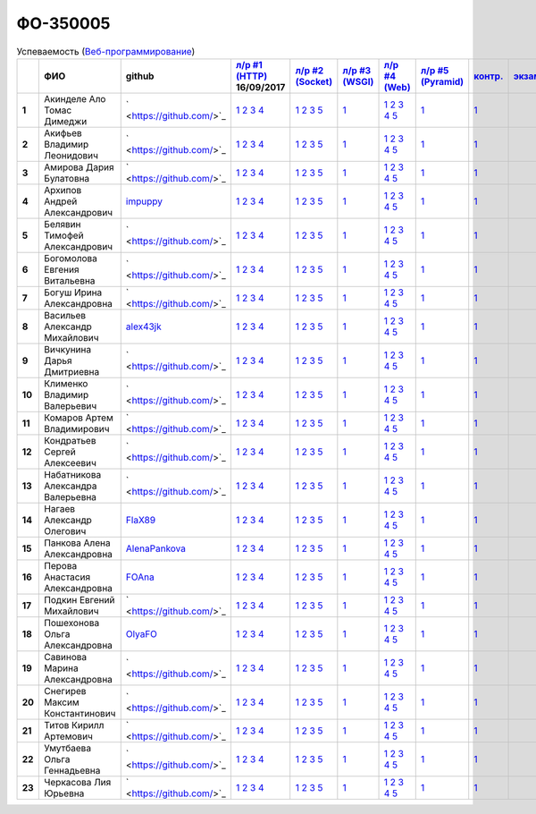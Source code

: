 ФО-350005
=========

.. list-table:: Успеваемость (`Веб-программирование <http://lectureswww.readthedocs.io/>`_)
   :header-rows: 1
   :stub-columns: 1

   * -
     - ФИО
     - github
     - `л/р #1 (HTTP) <https://lectureskpd.readthedocs.io/kpd/_checkpoint.html>`_ 16/09/2017
     - `л/р #2 (Socket) <http://lecturesnet.readthedocs.io/net/_checkpoint.html>`_ 
     - `л/р #3 (WSGI) <http://lectures.uralbash.ru/5.web.server/_checkpoint.html>`_ 
     - `л/р #4 (Web) <http://lectures.uralbash.ru/6.www.sync/2.codding/_checkpoint.html>`_ 
     - `л/р #5 (Pyramid) <http://lectures.uralbash.ru/6.www.sync/3.framework/pyramid/_checkpoint.html>`_ 
     - `контр. <./>`_ 
     - `экзамен <./>`_ 


   * - 1
     - Акинделе Ало Томас Димеджи
     - ` <https://github.com/>`_
     -            `1 <https://lectureskpd.readthedocs.io/kpd/_checkpoint.html#id1>`__            `2 <https://lectureskpd.readthedocs.io/kpd/_checkpoint.html#id2>`__            `3 <https://lectureskpd.readthedocs.io/kpd/_checkpoint.html#id3>`__            `4 <https://lectureskpd.readthedocs.io/kpd/_checkpoint.html#id4>`__
     -            `1 <http://lecturesnet.readthedocs.io/net/_checkpoint.html#id2>`__            `2 <http://lecturesnet.readthedocs.io/net/_checkpoint.html#id3>`__            `3 <http://lecturesnet.readthedocs.io/net/_checkpoint.html#id4>`__            `5 <http://lecturesnet.readthedocs.io/net/_checkpoint.html#id6>`__
     -            `1 <http://lectures.uralbash.ru/5.web.server/_checkpoint.html#id1>`__
     -            `1 <http://lectures.uralbash.ru/6.www.sync/2.codding/_checkpoint.html#id1>`__            `2 <http://lectures.uralbash.ru/6.www.sync/2.codding/_checkpoint.html#id2>`__            `3 <http://lectures.uralbash.ru/6.www.sync/2.codding/_checkpoint.html#id3>`__            `4 <http://lectures.uralbash.ru/6.www.sync/2.codding/_checkpoint.html#id4>`__            `5 <http://lectures.uralbash.ru/6.www.sync/2.codding/_checkpoint.html#id6>`__
     -            `1 <http://lectures.uralbash.ru/6.www.sync/3.framework/pyramid/_checkpoint.html#id1>`__
     -            `1 <https://github.com/example/example>`__
     - 

   * - 2
     - Акифьев Владимир Леонидович
     - ` <https://github.com/>`_
     -            `1 <https://lectureskpd.readthedocs.io/kpd/_checkpoint.html#id1>`__            `2 <https://lectureskpd.readthedocs.io/kpd/_checkpoint.html#id2>`__            `3 <https://lectureskpd.readthedocs.io/kpd/_checkpoint.html#id3>`__            `4 <https://lectureskpd.readthedocs.io/kpd/_checkpoint.html#id4>`__
     -            `1 <http://lecturesnet.readthedocs.io/net/_checkpoint.html#id2>`__            `2 <http://lecturesnet.readthedocs.io/net/_checkpoint.html#id3>`__            `3 <http://lecturesnet.readthedocs.io/net/_checkpoint.html#id4>`__            `5 <http://lecturesnet.readthedocs.io/net/_checkpoint.html#id6>`__
     -            `1 <http://lectures.uralbash.ru/5.web.server/_checkpoint.html#id1>`__
     -            `1 <http://lectures.uralbash.ru/6.www.sync/2.codding/_checkpoint.html#id1>`__            `2 <http://lectures.uralbash.ru/6.www.sync/2.codding/_checkpoint.html#id2>`__            `3 <http://lectures.uralbash.ru/6.www.sync/2.codding/_checkpoint.html#id3>`__            `4 <http://lectures.uralbash.ru/6.www.sync/2.codding/_checkpoint.html#id4>`__            `5 <http://lectures.uralbash.ru/6.www.sync/2.codding/_checkpoint.html#id6>`__
     -            `1 <http://lectures.uralbash.ru/6.www.sync/3.framework/pyramid/_checkpoint.html#id1>`__
     -            `1 <https://github.com/example/example>`__
     - 

   * - 3
     - Амирова Дария Булатовна
     - ` <https://github.com/>`_
     -            `1 <https://lectureskpd.readthedocs.io/kpd/_checkpoint.html#id1>`__            `2 <https://lectureskpd.readthedocs.io/kpd/_checkpoint.html#id2>`__            `3 <https://lectureskpd.readthedocs.io/kpd/_checkpoint.html#id3>`__            `4 <https://lectureskpd.readthedocs.io/kpd/_checkpoint.html#id4>`__
     -            `1 <http://lecturesnet.readthedocs.io/net/_checkpoint.html#id2>`__            `2 <http://lecturesnet.readthedocs.io/net/_checkpoint.html#id3>`__            `3 <http://lecturesnet.readthedocs.io/net/_checkpoint.html#id4>`__            `5 <http://lecturesnet.readthedocs.io/net/_checkpoint.html#id6>`__
     -            `1 <http://lectures.uralbash.ru/5.web.server/_checkpoint.html#id1>`__
     -            `1 <http://lectures.uralbash.ru/6.www.sync/2.codding/_checkpoint.html#id1>`__            `2 <http://lectures.uralbash.ru/6.www.sync/2.codding/_checkpoint.html#id2>`__            `3 <http://lectures.uralbash.ru/6.www.sync/2.codding/_checkpoint.html#id3>`__            `4 <http://lectures.uralbash.ru/6.www.sync/2.codding/_checkpoint.html#id4>`__            `5 <http://lectures.uralbash.ru/6.www.sync/2.codding/_checkpoint.html#id6>`__
     -            `1 <http://lectures.uralbash.ru/6.www.sync/3.framework/pyramid/_checkpoint.html#id1>`__
     -            `1 <https://github.com/example/example>`__
     - 

   * - 4
     - Архипов Андрей Александрович
     - `impuppy <https://github.com/impuppy>`_
     -            `1 <https://lectureskpd.readthedocs.io/kpd/_checkpoint.html#id1>`__            `2 <https://lectureskpd.readthedocs.io/kpd/_checkpoint.html#id2>`__            `3 <https://lectureskpd.readthedocs.io/kpd/_checkpoint.html#id3>`__            `4 <https://lectureskpd.readthedocs.io/kpd/_checkpoint.html#id4>`__
     -            `1 <http://lecturesnet.readthedocs.io/net/_checkpoint.html#id2>`__            `2 <http://lecturesnet.readthedocs.io/net/_checkpoint.html#id3>`__            `3 <http://lecturesnet.readthedocs.io/net/_checkpoint.html#id4>`__            `5 <http://lecturesnet.readthedocs.io/net/_checkpoint.html#id6>`__
     -            `1 <http://lectures.uralbash.ru/5.web.server/_checkpoint.html#id1>`__
     -            `1 <http://lectures.uralbash.ru/6.www.sync/2.codding/_checkpoint.html#id1>`__            `2 <http://lectures.uralbash.ru/6.www.sync/2.codding/_checkpoint.html#id2>`__            `3 <http://lectures.uralbash.ru/6.www.sync/2.codding/_checkpoint.html#id3>`__            `4 <http://lectures.uralbash.ru/6.www.sync/2.codding/_checkpoint.html#id4>`__            `5 <http://lectures.uralbash.ru/6.www.sync/2.codding/_checkpoint.html#id6>`__
     -            `1 <http://lectures.uralbash.ru/6.www.sync/3.framework/pyramid/_checkpoint.html#id1>`__
     -            `1 <https://github.com/example/example>`__
     - 

   * - 5
     - Белявин Тимофей Александрович
     - ` <https://github.com/>`_
     -            `1 <https://lectureskpd.readthedocs.io/kpd/_checkpoint.html#id1>`__            `2 <https://lectureskpd.readthedocs.io/kpd/_checkpoint.html#id2>`__            `3 <https://lectureskpd.readthedocs.io/kpd/_checkpoint.html#id3>`__            `4 <https://lectureskpd.readthedocs.io/kpd/_checkpoint.html#id4>`__
     -            `1 <http://lecturesnet.readthedocs.io/net/_checkpoint.html#id2>`__            `2 <http://lecturesnet.readthedocs.io/net/_checkpoint.html#id3>`__            `3 <http://lecturesnet.readthedocs.io/net/_checkpoint.html#id4>`__            `5 <http://lecturesnet.readthedocs.io/net/_checkpoint.html#id6>`__
     -            `1 <http://lectures.uralbash.ru/5.web.server/_checkpoint.html#id1>`__
     -            `1 <http://lectures.uralbash.ru/6.www.sync/2.codding/_checkpoint.html#id1>`__            `2 <http://lectures.uralbash.ru/6.www.sync/2.codding/_checkpoint.html#id2>`__            `3 <http://lectures.uralbash.ru/6.www.sync/2.codding/_checkpoint.html#id3>`__            `4 <http://lectures.uralbash.ru/6.www.sync/2.codding/_checkpoint.html#id4>`__            `5 <http://lectures.uralbash.ru/6.www.sync/2.codding/_checkpoint.html#id6>`__
     -            `1 <http://lectures.uralbash.ru/6.www.sync/3.framework/pyramid/_checkpoint.html#id1>`__
     -            `1 <https://github.com/example/example>`__
     - 

   * - 6
     - Богомолова Евгения Витальевна
     - ` <https://github.com/>`_
     -            `1 <https://lectureskpd.readthedocs.io/kpd/_checkpoint.html#id1>`__            `2 <https://lectureskpd.readthedocs.io/kpd/_checkpoint.html#id2>`__            `3 <https://lectureskpd.readthedocs.io/kpd/_checkpoint.html#id3>`__            `4 <https://lectureskpd.readthedocs.io/kpd/_checkpoint.html#id4>`__
     -            `1 <http://lecturesnet.readthedocs.io/net/_checkpoint.html#id2>`__            `2 <http://lecturesnet.readthedocs.io/net/_checkpoint.html#id3>`__            `3 <http://lecturesnet.readthedocs.io/net/_checkpoint.html#id4>`__            `5 <http://lecturesnet.readthedocs.io/net/_checkpoint.html#id6>`__
     -            `1 <http://lectures.uralbash.ru/5.web.server/_checkpoint.html#id1>`__
     -            `1 <http://lectures.uralbash.ru/6.www.sync/2.codding/_checkpoint.html#id1>`__            `2 <http://lectures.uralbash.ru/6.www.sync/2.codding/_checkpoint.html#id2>`__            `3 <http://lectures.uralbash.ru/6.www.sync/2.codding/_checkpoint.html#id3>`__            `4 <http://lectures.uralbash.ru/6.www.sync/2.codding/_checkpoint.html#id4>`__            `5 <http://lectures.uralbash.ru/6.www.sync/2.codding/_checkpoint.html#id6>`__
     -            `1 <http://lectures.uralbash.ru/6.www.sync/3.framework/pyramid/_checkpoint.html#id1>`__
     -            `1 <https://github.com/example/example>`__
     - 

   * - 7
     - Богуш Ирина Александровна
     - ` <https://github.com/>`_
     -            `1 <https://lectureskpd.readthedocs.io/kpd/_checkpoint.html#id1>`__            `2 <https://lectureskpd.readthedocs.io/kpd/_checkpoint.html#id2>`__            `3 <https://lectureskpd.readthedocs.io/kpd/_checkpoint.html#id3>`__            `4 <https://lectureskpd.readthedocs.io/kpd/_checkpoint.html#id4>`__
     -            `1 <http://lecturesnet.readthedocs.io/net/_checkpoint.html#id2>`__            `2 <http://lecturesnet.readthedocs.io/net/_checkpoint.html#id3>`__            `3 <http://lecturesnet.readthedocs.io/net/_checkpoint.html#id4>`__            `5 <http://lecturesnet.readthedocs.io/net/_checkpoint.html#id6>`__
     -            `1 <http://lectures.uralbash.ru/5.web.server/_checkpoint.html#id1>`__
     -            `1 <http://lectures.uralbash.ru/6.www.sync/2.codding/_checkpoint.html#id1>`__            `2 <http://lectures.uralbash.ru/6.www.sync/2.codding/_checkpoint.html#id2>`__            `3 <http://lectures.uralbash.ru/6.www.sync/2.codding/_checkpoint.html#id3>`__            `4 <http://lectures.uralbash.ru/6.www.sync/2.codding/_checkpoint.html#id4>`__            `5 <http://lectures.uralbash.ru/6.www.sync/2.codding/_checkpoint.html#id6>`__
     -            `1 <http://lectures.uralbash.ru/6.www.sync/3.framework/pyramid/_checkpoint.html#id1>`__
     -            `1 <https://github.com/example/example>`__
     - 

   * - 8
     - Васильев Александр Михайлович
     - `alex43jk <https://github.com/alex43jk>`_
     -            `1 <https://lectureskpd.readthedocs.io/kpd/_checkpoint.html#id1>`__            `2 <https://lectureskpd.readthedocs.io/kpd/_checkpoint.html#id2>`__            `3 <https://lectureskpd.readthedocs.io/kpd/_checkpoint.html#id3>`__            `4 <https://lectureskpd.readthedocs.io/kpd/_checkpoint.html#id4>`__
     -            `1 <http://lecturesnet.readthedocs.io/net/_checkpoint.html#id2>`__            `2 <http://lecturesnet.readthedocs.io/net/_checkpoint.html#id3>`__            `3 <http://lecturesnet.readthedocs.io/net/_checkpoint.html#id4>`__            `5 <http://lecturesnet.readthedocs.io/net/_checkpoint.html#id6>`__
     -            `1 <http://lectures.uralbash.ru/5.web.server/_checkpoint.html#id1>`__
     -            `1 <http://lectures.uralbash.ru/6.www.sync/2.codding/_checkpoint.html#id1>`__            `2 <http://lectures.uralbash.ru/6.www.sync/2.codding/_checkpoint.html#id2>`__            `3 <http://lectures.uralbash.ru/6.www.sync/2.codding/_checkpoint.html#id3>`__            `4 <http://lectures.uralbash.ru/6.www.sync/2.codding/_checkpoint.html#id4>`__            `5 <http://lectures.uralbash.ru/6.www.sync/2.codding/_checkpoint.html#id6>`__
     -            `1 <http://lectures.uralbash.ru/6.www.sync/3.framework/pyramid/_checkpoint.html#id1>`__
     -            `1 <https://github.com/example/example>`__
     - 

   * - 9
     - Вичкунина Дарья Дмитриевна
     - ` <https://github.com/>`_
     -            `1 <https://lectureskpd.readthedocs.io/kpd/_checkpoint.html#id1>`__            `2 <https://lectureskpd.readthedocs.io/kpd/_checkpoint.html#id2>`__            `3 <https://lectureskpd.readthedocs.io/kpd/_checkpoint.html#id3>`__            `4 <https://lectureskpd.readthedocs.io/kpd/_checkpoint.html#id4>`__
     -            `1 <http://lecturesnet.readthedocs.io/net/_checkpoint.html#id2>`__            `2 <http://lecturesnet.readthedocs.io/net/_checkpoint.html#id3>`__            `3 <http://lecturesnet.readthedocs.io/net/_checkpoint.html#id4>`__            `5 <http://lecturesnet.readthedocs.io/net/_checkpoint.html#id6>`__
     -            `1 <http://lectures.uralbash.ru/5.web.server/_checkpoint.html#id1>`__
     -            `1 <http://lectures.uralbash.ru/6.www.sync/2.codding/_checkpoint.html#id1>`__            `2 <http://lectures.uralbash.ru/6.www.sync/2.codding/_checkpoint.html#id2>`__            `3 <http://lectures.uralbash.ru/6.www.sync/2.codding/_checkpoint.html#id3>`__            `4 <http://lectures.uralbash.ru/6.www.sync/2.codding/_checkpoint.html#id4>`__            `5 <http://lectures.uralbash.ru/6.www.sync/2.codding/_checkpoint.html#id6>`__
     -            `1 <http://lectures.uralbash.ru/6.www.sync/3.framework/pyramid/_checkpoint.html#id1>`__
     -            `1 <https://github.com/example/example>`__
     - 

   * - 10
     - Клименко Владимир Валерьевич
     - ` <https://github.com/>`_
     -            `1 <https://lectureskpd.readthedocs.io/kpd/_checkpoint.html#id1>`__            `2 <https://lectureskpd.readthedocs.io/kpd/_checkpoint.html#id2>`__            `3 <https://lectureskpd.readthedocs.io/kpd/_checkpoint.html#id3>`__            `4 <https://lectureskpd.readthedocs.io/kpd/_checkpoint.html#id4>`__
     -            `1 <http://lecturesnet.readthedocs.io/net/_checkpoint.html#id2>`__            `2 <http://lecturesnet.readthedocs.io/net/_checkpoint.html#id3>`__            `3 <http://lecturesnet.readthedocs.io/net/_checkpoint.html#id4>`__            `5 <http://lecturesnet.readthedocs.io/net/_checkpoint.html#id6>`__
     -            `1 <http://lectures.uralbash.ru/5.web.server/_checkpoint.html#id1>`__
     -            `1 <http://lectures.uralbash.ru/6.www.sync/2.codding/_checkpoint.html#id1>`__            `2 <http://lectures.uralbash.ru/6.www.sync/2.codding/_checkpoint.html#id2>`__            `3 <http://lectures.uralbash.ru/6.www.sync/2.codding/_checkpoint.html#id3>`__            `4 <http://lectures.uralbash.ru/6.www.sync/2.codding/_checkpoint.html#id4>`__            `5 <http://lectures.uralbash.ru/6.www.sync/2.codding/_checkpoint.html#id6>`__
     -            `1 <http://lectures.uralbash.ru/6.www.sync/3.framework/pyramid/_checkpoint.html#id1>`__
     -            `1 <https://github.com/example/example>`__
     - 

   * - 11
     - Комаров Артем Владимирович
     - ` <https://github.com/>`_
     -            `1 <https://lectureskpd.readthedocs.io/kpd/_checkpoint.html#id1>`__            `2 <https://lectureskpd.readthedocs.io/kpd/_checkpoint.html#id2>`__            `3 <https://lectureskpd.readthedocs.io/kpd/_checkpoint.html#id3>`__            `4 <https://lectureskpd.readthedocs.io/kpd/_checkpoint.html#id4>`__
     -            `1 <http://lecturesnet.readthedocs.io/net/_checkpoint.html#id2>`__            `2 <http://lecturesnet.readthedocs.io/net/_checkpoint.html#id3>`__            `3 <http://lecturesnet.readthedocs.io/net/_checkpoint.html#id4>`__            `5 <http://lecturesnet.readthedocs.io/net/_checkpoint.html#id6>`__
     -            `1 <http://lectures.uralbash.ru/5.web.server/_checkpoint.html#id1>`__
     -            `1 <http://lectures.uralbash.ru/6.www.sync/2.codding/_checkpoint.html#id1>`__            `2 <http://lectures.uralbash.ru/6.www.sync/2.codding/_checkpoint.html#id2>`__            `3 <http://lectures.uralbash.ru/6.www.sync/2.codding/_checkpoint.html#id3>`__            `4 <http://lectures.uralbash.ru/6.www.sync/2.codding/_checkpoint.html#id4>`__            `5 <http://lectures.uralbash.ru/6.www.sync/2.codding/_checkpoint.html#id6>`__
     -            `1 <http://lectures.uralbash.ru/6.www.sync/3.framework/pyramid/_checkpoint.html#id1>`__
     -            `1 <https://github.com/example/example>`__
     - 

   * - 12
     - Кондратьев Сергей Алексеевич
     - ` <https://github.com/>`_
     -            `1 <https://lectureskpd.readthedocs.io/kpd/_checkpoint.html#id1>`__            `2 <https://lectureskpd.readthedocs.io/kpd/_checkpoint.html#id2>`__            `3 <https://lectureskpd.readthedocs.io/kpd/_checkpoint.html#id3>`__            `4 <https://lectureskpd.readthedocs.io/kpd/_checkpoint.html#id4>`__
     -            `1 <http://lecturesnet.readthedocs.io/net/_checkpoint.html#id2>`__            `2 <http://lecturesnet.readthedocs.io/net/_checkpoint.html#id3>`__            `3 <http://lecturesnet.readthedocs.io/net/_checkpoint.html#id4>`__            `5 <http://lecturesnet.readthedocs.io/net/_checkpoint.html#id6>`__
     -            `1 <http://lectures.uralbash.ru/5.web.server/_checkpoint.html#id1>`__
     -            `1 <http://lectures.uralbash.ru/6.www.sync/2.codding/_checkpoint.html#id1>`__            `2 <http://lectures.uralbash.ru/6.www.sync/2.codding/_checkpoint.html#id2>`__            `3 <http://lectures.uralbash.ru/6.www.sync/2.codding/_checkpoint.html#id3>`__            `4 <http://lectures.uralbash.ru/6.www.sync/2.codding/_checkpoint.html#id4>`__            `5 <http://lectures.uralbash.ru/6.www.sync/2.codding/_checkpoint.html#id6>`__
     -            `1 <http://lectures.uralbash.ru/6.www.sync/3.framework/pyramid/_checkpoint.html#id1>`__
     -            `1 <https://github.com/example/example>`__
     - 

   * - 13
     - Набатникова Александра Валерьевна
     - ` <https://github.com/>`_
     -            `1 <https://lectureskpd.readthedocs.io/kpd/_checkpoint.html#id1>`__            `2 <https://lectureskpd.readthedocs.io/kpd/_checkpoint.html#id2>`__            `3 <https://lectureskpd.readthedocs.io/kpd/_checkpoint.html#id3>`__            `4 <https://lectureskpd.readthedocs.io/kpd/_checkpoint.html#id4>`__
     -            `1 <http://lecturesnet.readthedocs.io/net/_checkpoint.html#id2>`__            `2 <http://lecturesnet.readthedocs.io/net/_checkpoint.html#id3>`__            `3 <http://lecturesnet.readthedocs.io/net/_checkpoint.html#id4>`__            `5 <http://lecturesnet.readthedocs.io/net/_checkpoint.html#id6>`__
     -            `1 <http://lectures.uralbash.ru/5.web.server/_checkpoint.html#id1>`__
     -            `1 <http://lectures.uralbash.ru/6.www.sync/2.codding/_checkpoint.html#id1>`__            `2 <http://lectures.uralbash.ru/6.www.sync/2.codding/_checkpoint.html#id2>`__            `3 <http://lectures.uralbash.ru/6.www.sync/2.codding/_checkpoint.html#id3>`__            `4 <http://lectures.uralbash.ru/6.www.sync/2.codding/_checkpoint.html#id4>`__            `5 <http://lectures.uralbash.ru/6.www.sync/2.codding/_checkpoint.html#id6>`__
     -            `1 <http://lectures.uralbash.ru/6.www.sync/3.framework/pyramid/_checkpoint.html#id1>`__
     -            `1 <https://github.com/example/example>`__
     - 

   * - 14
     - Нагаев Александр Олегович
     - `FlaX89 <https://github.com/FlaX89>`_
     -            `1 <https://lectureskpd.readthedocs.io/kpd/_checkpoint.html#id1>`__            `2 <https://lectureskpd.readthedocs.io/kpd/_checkpoint.html#id2>`__            `3 <https://lectureskpd.readthedocs.io/kpd/_checkpoint.html#id3>`__            `4 <https://lectureskpd.readthedocs.io/kpd/_checkpoint.html#id4>`__
     -            `1 <http://lecturesnet.readthedocs.io/net/_checkpoint.html#id2>`__            `2 <http://lecturesnet.readthedocs.io/net/_checkpoint.html#id3>`__            `3 <http://lecturesnet.readthedocs.io/net/_checkpoint.html#id4>`__            `5 <http://lecturesnet.readthedocs.io/net/_checkpoint.html#id6>`__
     -            `1 <http://lectures.uralbash.ru/5.web.server/_checkpoint.html#id1>`__
     -            `1 <http://lectures.uralbash.ru/6.www.sync/2.codding/_checkpoint.html#id1>`__            `2 <http://lectures.uralbash.ru/6.www.sync/2.codding/_checkpoint.html#id2>`__            `3 <http://lectures.uralbash.ru/6.www.sync/2.codding/_checkpoint.html#id3>`__            `4 <http://lectures.uralbash.ru/6.www.sync/2.codding/_checkpoint.html#id4>`__            `5 <http://lectures.uralbash.ru/6.www.sync/2.codding/_checkpoint.html#id6>`__
     -            `1 <http://lectures.uralbash.ru/6.www.sync/3.framework/pyramid/_checkpoint.html#id1>`__
     -            `1 <https://github.com/example/example>`__
     - 

   * - 15
     - Панкова Алена Александровна
     - `AlenaPankova <https://github.com/AlenaPankova>`_
     -            `1 <https://lectureskpd.readthedocs.io/kpd/_checkpoint.html#id1>`__            `2 <https://lectureskpd.readthedocs.io/kpd/_checkpoint.html#id2>`__            `3 <https://lectureskpd.readthedocs.io/kpd/_checkpoint.html#id3>`__            `4 <https://lectureskpd.readthedocs.io/kpd/_checkpoint.html#id4>`__
     -            `1 <http://lecturesnet.readthedocs.io/net/_checkpoint.html#id2>`__            `2 <http://lecturesnet.readthedocs.io/net/_checkpoint.html#id3>`__            `3 <http://lecturesnet.readthedocs.io/net/_checkpoint.html#id4>`__            `5 <http://lecturesnet.readthedocs.io/net/_checkpoint.html#id6>`__
     -            `1 <http://lectures.uralbash.ru/5.web.server/_checkpoint.html#id1>`__
     -            `1 <http://lectures.uralbash.ru/6.www.sync/2.codding/_checkpoint.html#id1>`__            `2 <http://lectures.uralbash.ru/6.www.sync/2.codding/_checkpoint.html#id2>`__            `3 <http://lectures.uralbash.ru/6.www.sync/2.codding/_checkpoint.html#id3>`__            `4 <http://lectures.uralbash.ru/6.www.sync/2.codding/_checkpoint.html#id4>`__            `5 <http://lectures.uralbash.ru/6.www.sync/2.codding/_checkpoint.html#id6>`__
     -            `1 <http://lectures.uralbash.ru/6.www.sync/3.framework/pyramid/_checkpoint.html#id1>`__
     -            `1 <https://github.com/example/example>`__
     - 

   * - 16
     - Перова Анастасия Александровна
     - `FOAna <https://github.com/FOAna>`_
     -            `1 <https://lectureskpd.readthedocs.io/kpd/_checkpoint.html#id1>`__            `2 <https://lectureskpd.readthedocs.io/kpd/_checkpoint.html#id2>`__            `3 <https://lectureskpd.readthedocs.io/kpd/_checkpoint.html#id3>`__            `4 <https://lectureskpd.readthedocs.io/kpd/_checkpoint.html#id4>`__
     -            `1 <http://lecturesnet.readthedocs.io/net/_checkpoint.html#id2>`__            `2 <http://lecturesnet.readthedocs.io/net/_checkpoint.html#id3>`__            `3 <http://lecturesnet.readthedocs.io/net/_checkpoint.html#id4>`__            `5 <http://lecturesnet.readthedocs.io/net/_checkpoint.html#id6>`__
     -            `1 <http://lectures.uralbash.ru/5.web.server/_checkpoint.html#id1>`__
     -            `1 <http://lectures.uralbash.ru/6.www.sync/2.codding/_checkpoint.html#id1>`__            `2 <http://lectures.uralbash.ru/6.www.sync/2.codding/_checkpoint.html#id2>`__            `3 <http://lectures.uralbash.ru/6.www.sync/2.codding/_checkpoint.html#id3>`__            `4 <http://lectures.uralbash.ru/6.www.sync/2.codding/_checkpoint.html#id4>`__            `5 <http://lectures.uralbash.ru/6.www.sync/2.codding/_checkpoint.html#id6>`__
     -            `1 <http://lectures.uralbash.ru/6.www.sync/3.framework/pyramid/_checkpoint.html#id1>`__
     -            `1 <https://github.com/example/example>`__
     - 

   * - 17
     - Подкин Евгений Михайлович
     - ` <https://github.com/>`_
     -            `1 <https://lectureskpd.readthedocs.io/kpd/_checkpoint.html#id1>`__            `2 <https://lectureskpd.readthedocs.io/kpd/_checkpoint.html#id2>`__            `3 <https://lectureskpd.readthedocs.io/kpd/_checkpoint.html#id3>`__            `4 <https://lectureskpd.readthedocs.io/kpd/_checkpoint.html#id4>`__
     -            `1 <http://lecturesnet.readthedocs.io/net/_checkpoint.html#id2>`__            `2 <http://lecturesnet.readthedocs.io/net/_checkpoint.html#id3>`__            `3 <http://lecturesnet.readthedocs.io/net/_checkpoint.html#id4>`__            `5 <http://lecturesnet.readthedocs.io/net/_checkpoint.html#id6>`__
     -            `1 <http://lectures.uralbash.ru/5.web.server/_checkpoint.html#id1>`__
     -            `1 <http://lectures.uralbash.ru/6.www.sync/2.codding/_checkpoint.html#id1>`__            `2 <http://lectures.uralbash.ru/6.www.sync/2.codding/_checkpoint.html#id2>`__            `3 <http://lectures.uralbash.ru/6.www.sync/2.codding/_checkpoint.html#id3>`__            `4 <http://lectures.uralbash.ru/6.www.sync/2.codding/_checkpoint.html#id4>`__            `5 <http://lectures.uralbash.ru/6.www.sync/2.codding/_checkpoint.html#id6>`__
     -            `1 <http://lectures.uralbash.ru/6.www.sync/3.framework/pyramid/_checkpoint.html#id1>`__
     -            `1 <https://github.com/example/example>`__
     - 

   * - 18
     - Пошехонова Ольга Александровна
     - `OlyaFO <https://github.com/OlyaFO>`_
     -            `1 <https://lectureskpd.readthedocs.io/kpd/_checkpoint.html#id1>`__            `2 <https://lectureskpd.readthedocs.io/kpd/_checkpoint.html#id2>`__            `3 <https://lectureskpd.readthedocs.io/kpd/_checkpoint.html#id3>`__            `4 <https://lectureskpd.readthedocs.io/kpd/_checkpoint.html#id4>`__
     -            `1 <http://lecturesnet.readthedocs.io/net/_checkpoint.html#id2>`__            `2 <http://lecturesnet.readthedocs.io/net/_checkpoint.html#id3>`__            `3 <http://lecturesnet.readthedocs.io/net/_checkpoint.html#id4>`__            `5 <http://lecturesnet.readthedocs.io/net/_checkpoint.html#id6>`__
     -            `1 <http://lectures.uralbash.ru/5.web.server/_checkpoint.html#id1>`__
     -            `1 <http://lectures.uralbash.ru/6.www.sync/2.codding/_checkpoint.html#id1>`__            `2 <http://lectures.uralbash.ru/6.www.sync/2.codding/_checkpoint.html#id2>`__            `3 <http://lectures.uralbash.ru/6.www.sync/2.codding/_checkpoint.html#id3>`__            `4 <http://lectures.uralbash.ru/6.www.sync/2.codding/_checkpoint.html#id4>`__            `5 <http://lectures.uralbash.ru/6.www.sync/2.codding/_checkpoint.html#id6>`__
     -            `1 <http://lectures.uralbash.ru/6.www.sync/3.framework/pyramid/_checkpoint.html#id1>`__
     -            `1 <https://github.com/example/example>`__
     - 

   * - 19
     - Савинова Марина Александровна
     - ` <https://github.com/>`_
     -            `1 <https://lectureskpd.readthedocs.io/kpd/_checkpoint.html#id1>`__            `2 <https://lectureskpd.readthedocs.io/kpd/_checkpoint.html#id2>`__            `3 <https://lectureskpd.readthedocs.io/kpd/_checkpoint.html#id3>`__            `4 <https://lectureskpd.readthedocs.io/kpd/_checkpoint.html#id4>`__
     -            `1 <http://lecturesnet.readthedocs.io/net/_checkpoint.html#id2>`__            `2 <http://lecturesnet.readthedocs.io/net/_checkpoint.html#id3>`__            `3 <http://lecturesnet.readthedocs.io/net/_checkpoint.html#id4>`__            `5 <http://lecturesnet.readthedocs.io/net/_checkpoint.html#id6>`__
     -            `1 <http://lectures.uralbash.ru/5.web.server/_checkpoint.html#id1>`__
     -            `1 <http://lectures.uralbash.ru/6.www.sync/2.codding/_checkpoint.html#id1>`__            `2 <http://lectures.uralbash.ru/6.www.sync/2.codding/_checkpoint.html#id2>`__            `3 <http://lectures.uralbash.ru/6.www.sync/2.codding/_checkpoint.html#id3>`__            `4 <http://lectures.uralbash.ru/6.www.sync/2.codding/_checkpoint.html#id4>`__            `5 <http://lectures.uralbash.ru/6.www.sync/2.codding/_checkpoint.html#id6>`__
     -            `1 <http://lectures.uralbash.ru/6.www.sync/3.framework/pyramid/_checkpoint.html#id1>`__
     -            `1 <https://github.com/example/example>`__
     - 

   * - 20
     - Снегирев Максим Константинович
     - ` <https://github.com/>`_
     -            `1 <https://lectureskpd.readthedocs.io/kpd/_checkpoint.html#id1>`__            `2 <https://lectureskpd.readthedocs.io/kpd/_checkpoint.html#id2>`__            `3 <https://lectureskpd.readthedocs.io/kpd/_checkpoint.html#id3>`__            `4 <https://lectureskpd.readthedocs.io/kpd/_checkpoint.html#id4>`__
     -            `1 <http://lecturesnet.readthedocs.io/net/_checkpoint.html#id2>`__            `2 <http://lecturesnet.readthedocs.io/net/_checkpoint.html#id3>`__            `3 <http://lecturesnet.readthedocs.io/net/_checkpoint.html#id4>`__            `5 <http://lecturesnet.readthedocs.io/net/_checkpoint.html#id6>`__
     -            `1 <http://lectures.uralbash.ru/5.web.server/_checkpoint.html#id1>`__
     -            `1 <http://lectures.uralbash.ru/6.www.sync/2.codding/_checkpoint.html#id1>`__            `2 <http://lectures.uralbash.ru/6.www.sync/2.codding/_checkpoint.html#id2>`__            `3 <http://lectures.uralbash.ru/6.www.sync/2.codding/_checkpoint.html#id3>`__            `4 <http://lectures.uralbash.ru/6.www.sync/2.codding/_checkpoint.html#id4>`__            `5 <http://lectures.uralbash.ru/6.www.sync/2.codding/_checkpoint.html#id6>`__
     -            `1 <http://lectures.uralbash.ru/6.www.sync/3.framework/pyramid/_checkpoint.html#id1>`__
     -            `1 <https://github.com/example/example>`__
     - 

   * - 21
     - Титов Кирилл Артемович
     - ` <https://github.com/>`_
     -            `1 <https://lectureskpd.readthedocs.io/kpd/_checkpoint.html#id1>`__            `2 <https://lectureskpd.readthedocs.io/kpd/_checkpoint.html#id2>`__            `3 <https://lectureskpd.readthedocs.io/kpd/_checkpoint.html#id3>`__            `4 <https://lectureskpd.readthedocs.io/kpd/_checkpoint.html#id4>`__
     -            `1 <http://lecturesnet.readthedocs.io/net/_checkpoint.html#id2>`__            `2 <http://lecturesnet.readthedocs.io/net/_checkpoint.html#id3>`__            `3 <http://lecturesnet.readthedocs.io/net/_checkpoint.html#id4>`__            `5 <http://lecturesnet.readthedocs.io/net/_checkpoint.html#id6>`__
     -            `1 <http://lectures.uralbash.ru/5.web.server/_checkpoint.html#id1>`__
     -            `1 <http://lectures.uralbash.ru/6.www.sync/2.codding/_checkpoint.html#id1>`__            `2 <http://lectures.uralbash.ru/6.www.sync/2.codding/_checkpoint.html#id2>`__            `3 <http://lectures.uralbash.ru/6.www.sync/2.codding/_checkpoint.html#id3>`__            `4 <http://lectures.uralbash.ru/6.www.sync/2.codding/_checkpoint.html#id4>`__            `5 <http://lectures.uralbash.ru/6.www.sync/2.codding/_checkpoint.html#id6>`__
     -            `1 <http://lectures.uralbash.ru/6.www.sync/3.framework/pyramid/_checkpoint.html#id1>`__
     -            `1 <https://github.com/example/example>`__
     - 

   * - 22
     - Умутбаева Ольга Геннадьевна
     - ` <https://github.com/>`_
     -            `1 <https://lectureskpd.readthedocs.io/kpd/_checkpoint.html#id1>`__            `2 <https://lectureskpd.readthedocs.io/kpd/_checkpoint.html#id2>`__            `3 <https://lectureskpd.readthedocs.io/kpd/_checkpoint.html#id3>`__            `4 <https://lectureskpd.readthedocs.io/kpd/_checkpoint.html#id4>`__
     -            `1 <http://lecturesnet.readthedocs.io/net/_checkpoint.html#id2>`__            `2 <http://lecturesnet.readthedocs.io/net/_checkpoint.html#id3>`__            `3 <http://lecturesnet.readthedocs.io/net/_checkpoint.html#id4>`__            `5 <http://lecturesnet.readthedocs.io/net/_checkpoint.html#id6>`__
     -            `1 <http://lectures.uralbash.ru/5.web.server/_checkpoint.html#id1>`__
     -            `1 <http://lectures.uralbash.ru/6.www.sync/2.codding/_checkpoint.html#id1>`__            `2 <http://lectures.uralbash.ru/6.www.sync/2.codding/_checkpoint.html#id2>`__            `3 <http://lectures.uralbash.ru/6.www.sync/2.codding/_checkpoint.html#id3>`__            `4 <http://lectures.uralbash.ru/6.www.sync/2.codding/_checkpoint.html#id4>`__            `5 <http://lectures.uralbash.ru/6.www.sync/2.codding/_checkpoint.html#id6>`__
     -            `1 <http://lectures.uralbash.ru/6.www.sync/3.framework/pyramid/_checkpoint.html#id1>`__
     -            `1 <https://github.com/example/example>`__
     - 

   * - 23
     - Черкасова Лия Юрьевна
     - ` <https://github.com/>`_
     -            `1 <https://lectureskpd.readthedocs.io/kpd/_checkpoint.html#id1>`__            `2 <https://lectureskpd.readthedocs.io/kpd/_checkpoint.html#id2>`__            `3 <https://lectureskpd.readthedocs.io/kpd/_checkpoint.html#id3>`__            `4 <https://lectureskpd.readthedocs.io/kpd/_checkpoint.html#id4>`__
     -            `1 <http://lecturesnet.readthedocs.io/net/_checkpoint.html#id2>`__            `2 <http://lecturesnet.readthedocs.io/net/_checkpoint.html#id3>`__            `3 <http://lecturesnet.readthedocs.io/net/_checkpoint.html#id4>`__            `5 <http://lecturesnet.readthedocs.io/net/_checkpoint.html#id6>`__
     -            `1 <http://lectures.uralbash.ru/5.web.server/_checkpoint.html#id1>`__
     -            `1 <http://lectures.uralbash.ru/6.www.sync/2.codding/_checkpoint.html#id1>`__            `2 <http://lectures.uralbash.ru/6.www.sync/2.codding/_checkpoint.html#id2>`__            `3 <http://lectures.uralbash.ru/6.www.sync/2.codding/_checkpoint.html#id3>`__            `4 <http://lectures.uralbash.ru/6.www.sync/2.codding/_checkpoint.html#id4>`__            `5 <http://lectures.uralbash.ru/6.www.sync/2.codding/_checkpoint.html#id6>`__
     -            `1 <http://lectures.uralbash.ru/6.www.sync/3.framework/pyramid/_checkpoint.html#id1>`__
     -            `1 <https://github.com/example/example>`__
     - 
